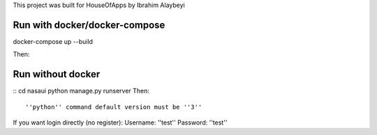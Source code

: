 This project was built for HouseOfApps by Ibrahim Alaybeyi


Run with docker/docker-compose
------------------------------

::

docker-compose up --build

Then::

Run without docker
------------------

::
cd nasaui
python manage.py runserver
Then::

''python'' command default version must be ''3''

If you want login directly (no register):
Username: ''test''
Password: ''test''

